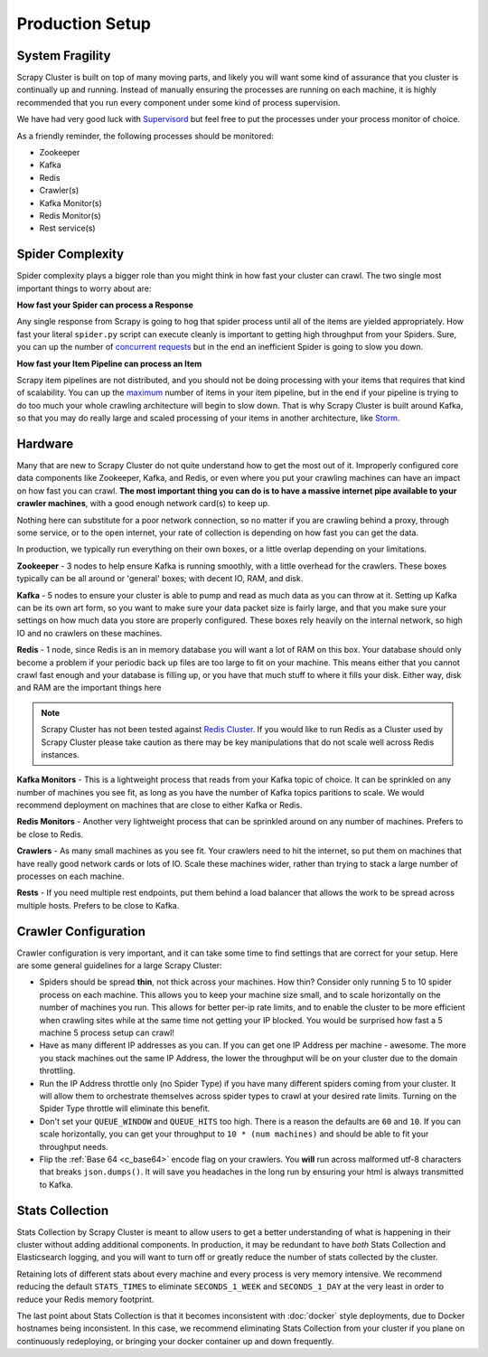 Production Setup
================

System Fragility
----------------

Scrapy Cluster is built on top of many moving parts, and likely you will want some kind of assurance that you cluster is continually up and running. Instead of manually ensuring the processes are running on each machine, it is highly recommended that you run every component under some kind of process supervision.

We have had very good luck with `Supervisord <http://supervisord.org/>`_ but feel free to put the processes under your process monitor of choice.

As a friendly reminder, the following processes should be monitored:

- Zookeeper

- Kafka

- Redis

- Crawler(s)

- Kafka Monitor(s)

- Redis Monitor(s)

- Rest service(s)

Spider Complexity
-----------------

Spider complexity plays a bigger role than you might think in how fast your cluster can crawl. The two single most important things to worry about are:

**How fast your Spider can process a Response**

Any single response from Scrapy is going to hog that spider process until all of the items are yielded appropriately. How fast your literal ``spider.py`` script can execute cleanly is important to getting high throughput from your Spiders. Sure, you can up the number of `concurrent requests <http://doc.scrapy.org/en/latest/topics/settings.html#concurrent-requests>`_ but in the end an inefficient Spider is going to slow you down.

**How fast your Item Pipeline can process an Item**

Scrapy item pipelines are not distributed, and you should not be doing processing with your items that requires that kind of scalability. You can up the `maximum <http://doc.scrapy.org/en/latest/topics/settings.html#concurrent-items>`_ number of items in your item pipeline, but in the end if your pipeline is trying to do too much your whole crawling architecture will begin to slow down. That is why Scrapy Cluster is built around Kafka, so that you may do really large and scaled processing of your items in another architecture, like `Storm <http://storm.apache.org>`_.

Hardware
--------

Many that are new to Scrapy Cluster do not quite understand how to get the most out of it. Improperly configured core data components like Zookeeper, Kafka, and Redis, or even where you put your crawling machines can have an impact on how fast you can crawl. **The most important thing you can do is to have a massive internet pipe available to your crawler machines**, with a good enough network card(s) to keep up.

Nothing here can substitute for a poor network connection, so no matter if you are crawling behind a proxy, through some service, or to the open internet, your rate of collection is depending on how fast you can get the data.

In production, we typically run everything on their own boxes, or a little overlap depending on your limitations.

**Zookeeper** - 3 nodes to help ensure Kafka is running smoothly, with a little overhead for the crawlers. These boxes typically can be all around or 'general' boxes; with decent IO, RAM, and disk.

**Kafka** - 5 nodes to ensure your cluster is able to pump and read as much data as you can throw at it. Setting up Kafka can be its own art form, so you want to make sure your data packet size is fairly large, and that you make sure your settings on how much data you store are properly configured. These boxes rely heavily on the internal network, so high IO and no crawlers on these machines.

**Redis** - 1 node, since Redis is an in memory database you will want a lot of RAM on this box. Your database should only become a problem if your periodic back up files are too large to fit on your machine. This means either that you cannot crawl fast enough and your database is filling up, or you have that much stuff to where it fills your disk. Either way, disk and RAM are the important things here

.. note:: Scrapy Cluster has not been tested against `Redis Cluster <http://redis.io/topics/cluster-spec>`_. If you would like to run Redis as a Cluster used by Scrapy Cluster please take caution as there may be key manipulations that do not scale well across Redis instances.

**Kafka Monitors** - This is a lightweight process that reads from your Kafka topic of choice. It can be sprinkled on any number of machines you see fit, as long as you have the number of Kafka topics paritions to scale. We would recommend deployment on machines that are close to either Kafka or Redis.

**Redis Monitors** - Another very lightweight process that can be sprinkled around on any number of machines. Prefers to be close to Redis.

**Crawlers** - As many small machines as you see fit. Your crawlers need to hit the internet, so put them on machines that have really good network cards or lots of IO. Scale these machines wider, rather than trying to stack a large number of processes on each machine.

**Rests** - If you need multiple rest endpoints, put them behind a load balancer that allows the work to be spread across multiple hosts. Prefers to be close to Kafka.

Crawler Configuration
---------------------

Crawler configuration is very important, and it can take some time to find settings that are correct for your setup. Here are some general guidelines for a large Scrapy Cluster:

* Spiders should be spread **thin**, not thick across your machines. How thin? Consider only running 5 to 10 spider process on each machine. This allows you to keep your machine size small, and to scale horizontally on the number of machines you run. This allows for better per-ip rate limits, and to enable the cluster to be more efficient when crawling sites while at the same time not getting your IP blocked. You would be surprised how fast a 5 machine 5 process setup can crawl!

* Have as many different IP addresses as you can. If you can get one IP Address per machine - awesome. The more you stack machines out the same IP Address, the lower the throughput will be on your cluster due to the domain throttling.

* Run the IP Address throttle only (no Spider Type) if you have many different spiders coming from your cluster. It will allow them to orchestrate themselves across spider types to crawl at your desired rate limits. Turning on the Spider Type throttle will eliminate this benefit.

* Don't set your ``QUEUE_WINDOW`` and ``QUEUE_HITS`` too high. There is a reason the defaults are ``60`` and ``10``. If you can scale horizontally, you can get your throughput to ``10 * (num machines)`` and should be able to fit your throughput needs.

* Flip the :ref:`Base 64 <c_base64>` encode flag on your crawlers. You **will** run across malformed utf-8 characters that breaks ``json.dumps()``. It will save you headaches in the long run by ensuring your html is always transmitted to Kafka.

Stats Collection
----------------

Stats Collection by Scrapy Cluster is meant to allow users to get a better understanding of what is happening in their cluster without adding additional components. In production, it may be redundant to have *both* Stats Collection and Elasticsearch logging, and you will want to turn off or greatly reduce the number of stats collected by the cluster.

Retaining lots of different stats about every machine and every process is very memory intensive. We recommend reducing the default ``STATS_TIMES`` to eliminate ``SECONDS_1_WEEK`` and ``SECONDS_1_DAY`` at the very least in order to reduce your Redis memory footprint.

The last point about Stats Collection is that it becomes inconsistent with :doc:`docker` style deployments, due to Docker hostnames being inconsistent. In this case, we recommend eliminating Stats Collection from your cluster if you plane on continuously redeploying, or bringing your docker container up and down frequently.
